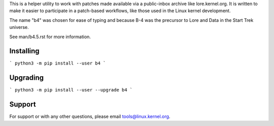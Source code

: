 This is a helper utility to work with patches made available via a
public-inbox archive like lore.kernel.org. It is written to make it
easier to participate in a patch-based workflows, like those used in
the Linux kernel development.

The name "b4" was chosen for ease of typing and because B-4 was the
precursor to Lore and Data in the Start Trek universe.

See man/b4.5.rst for more information.

Installing
----------
```
python3 -m pip install --user b4
```

Upgrading
---------
```
python3 -m pip install --user --upgrade b4
```

Support
-------
For support or with any other questions, please email
tools@linux.kernel.org.
